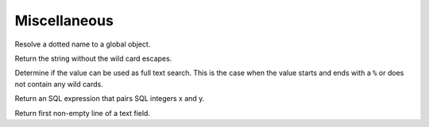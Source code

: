 .. _ref-tools:
.. module:: trytond.tools

=============
Miscellaneous
=============

.. method:: resolve(name)

Resolve a dotted name to a global object.

.. method:: unescape_wildcard(string[, wildcards[, escape]])

Return the string without the wild card escapes.

.. method:: is_full_text(value[, escape])

Determine if the value can be used as full text search.
This is the case when the value starts and ends with a ``%`` or does not
contain any wild cards.

.. method:: sql_pairing(x, y)

Return an SQL expression that pairs SQL integers x and y.

.. method:: firstline(text)

Return first non-empty line of a text field.

